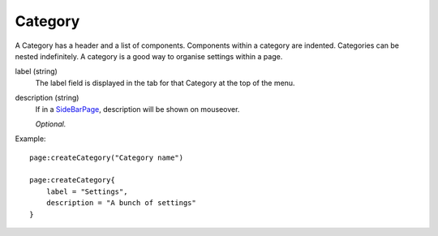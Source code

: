 
Category
==========

A Category has a header and a list of 
components. Components within a category are indented. Categories can 
be nested indefinitely. A category is a good way to organise settings 
within a page. 

label (string)
    The label field is displayed in the tab for that Category at the top 
    of the menu.

description (string)
    If in a `SideBarPage`_, description will be shown on mouseover.

    *Optional.*

Example::

    page:createCategory("Category name")

    page:createCategory{
        label = "Settings",
        description = "A bunch of settings"
    }


.. _`SideBarPage`: ../../pages/classes/SideBarPage.html
